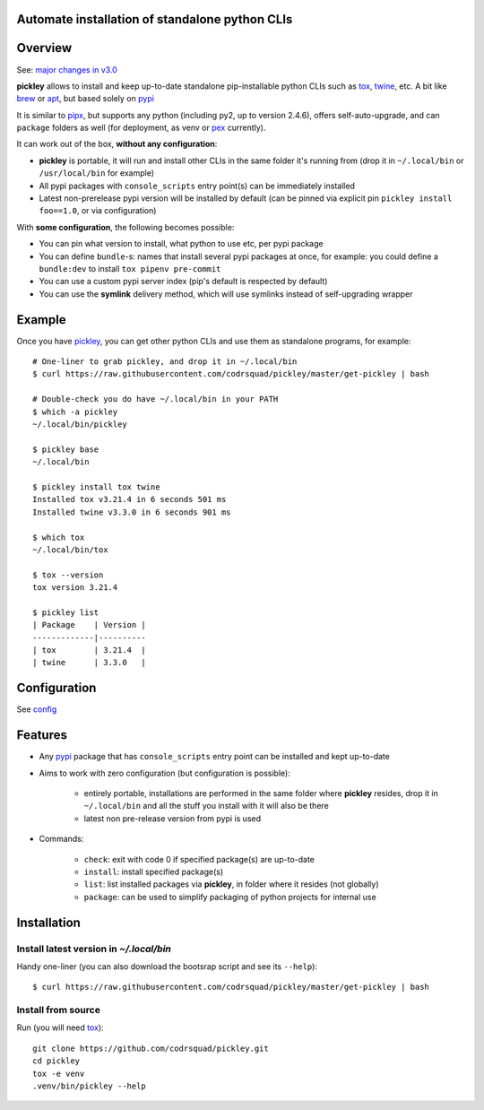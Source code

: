 Automate installation of standalone python CLIs
===============================================

.. image:: https://img.shields.io/pypi/v/pickley.svg
    :target: https://pypi.org/project/pickley/
    :alt: Version on pypi

.. image:: https://github.com/codrsquad/pickley/workflows/Tests/badge.svg
    :target: https://github.com/codrsquad/pickley/actions
    :alt: Tested with Github Actions

.. image:: https://codecov.io/gh/codrsquad/pickley/branch/master/graph/badge.svg
    :target: https://codecov.io/gh/codrsquad/pickley
    :alt: Test code codecov

.. image:: https://img.shields.io/pypi/pyversions/pickley.svg
    :target: https://github.com/codrsquad/pickley
    :alt: Python versions tested (link to github project)


Overview
========

See: `major changes in v3.0 <https://github.com/codrsquad/pickley/blob/master/docs/v3.rst>`_

**pickley** allows to install and keep up-to-date standalone pip-installable python CLIs
such as tox_, twine_, etc. A bit like brew_ or apt_, but based solely on pypi_

It is similar to pipx_, but supports any python (including py2, up to version 2.4.6), offers self-auto-upgrade, and
can ``package`` folders as well (for deployment, as venv or pex_ currently).

It can work out of the box, **without any configuration**:

- **pickley** is portable, it will run and install other CLIs in the same folder it's running from
  (drop it in ``~/.local/bin`` or ``/usr/local/bin`` for example)

- All pypi packages with ``console_scripts`` entry point(s) can be immediately installed

- Latest non-prerelease pypi version will be installed by default
  (can be pinned via explicit pin ``pickley install foo==1.0``, or via configuration)

With **some configuration**, the following becomes possible:

- You can pin what version to install, what python to use etc, per pypi package

- You can define ``bundle``-s: names that install several pypi packages at once,
  for example: you could define a ``bundle:dev`` to install ``tox pipenv pre-commit``

- You can use a custom pypi server index (pip's default is respected by default)

- You can use the **symlink** delivery method, which will use symlinks instead of self-upgrading wrapper


Example
=======

Once you have pickley_, you can get other python CLIs and use them as standalone programs, for example::

    # One-liner to grab pickley, and drop it in ~/.local/bin
    $ curl https://raw.githubusercontent.com/codrsquad/pickley/master/get-pickley | bash

    # Double-check you do have ~/.local/bin in your PATH
    $ which -a pickley
    ~/.local/bin/pickley

    $ pickley base
    ~/.local/bin

    $ pickley install tox twine
    Installed tox v3.21.4 in 6 seconds 501 ms
    Installed twine v3.3.0 in 6 seconds 901 ms

    $ which tox
    ~/.local/bin/tox

    $ tox --version
    tox version 3.21.4

    $ pickley list
    | Package    | Version |
    -------------|----------
    | tox        | 3.21.4  |
    | twine      | 3.3.0   |


Configuration
=============

See config_


Features
========

- Any pypi_ package that has ``console_scripts`` entry point can be installed and kept up-to-date

- Aims to work with zero configuration (but configuration is possible):

    - entirely portable, installations are performed in the same folder where **pickley** resides,
      drop it in ``~/.local/bin`` and all the stuff you install with it will also be there

    - latest non pre-release version from pypi is used

- Commands:

    - ``check``: exit with code 0 if specified package(s) are up-to-date

    - ``install``: install specified package(s)

    - ``list``: list installed packages via **pickley**, in folder where it resides (not globally)

    - ``package``: can be used to simplify packaging of python projects for internal use


Installation
============

Install latest version in `~/.local/bin`
----------------------------------------

Handy one-liner (you can also download the bootsrap script and see its ``--help``)::

    $ curl https://raw.githubusercontent.com/codrsquad/pickley/master/get-pickley | bash


Install from source
-------------------

Run (you will need tox_)::

    git clone https://github.com/codrsquad/pickley.git
    cd pickley
    tox -e venv
    .venv/bin/pickley --help


.. _pickley: https://pypi.org/project/pickley/

.. _pypi: https://pypi.org/

.. _pip: https://pypi.org/project/pip/

.. _pipx: https://pypi.org/project/pipx/

.. _pex: https://pypi.org/project/pex/

.. _virtualenv: https://pypi.org/project/virtualenv/

.. _shiv: https://pypi.org/project/shiv/

.. _brew: https://brew.sh/

.. _apt: https://en.wikipedia.org/wiki/APT_(Debian)

.. _tox: https://pypi.org/project/tox/

.. _twine: https://pypi.org/project/twine/

.. _config: docs/config.rst
